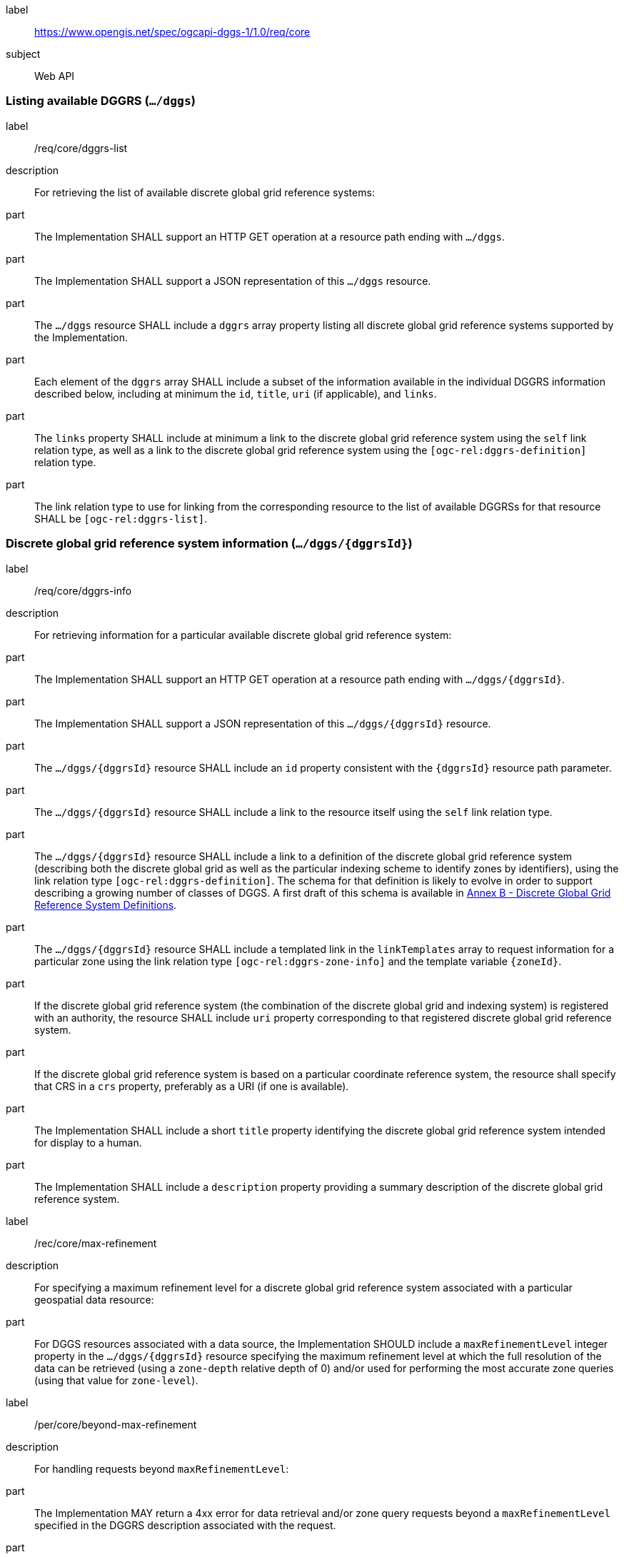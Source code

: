 [[rc-table_core]]
[requirements_class]
====
[%metadata]
label:: https://www.opengis.net/spec/ogcapi-dggs-1/1.0/req/core
subject:: Web API
====

=== Listing available DGGRS (`.../dggs`)

[requirement]
====
[%metadata]
label:: /req/core/dggrs-list
description:: For retrieving the list of available discrete global grid reference systems:
part:: The Implementation SHALL support an HTTP GET operation at a resource path ending with `.../dggs`.
part:: The Implementation SHALL support a JSON representation of this `.../dggs` resource.
part:: The `.../dggs` resource SHALL include a `dggrs` array property listing all discrete global grid reference systems supported by the Implementation.
part:: Each element of the `dggrs` array SHALL include a subset of the information available in the individual DGGRS information described below, including at minimum the `id`, `title`, `uri` (if applicable), and `links`.
part:: The `links` property SHALL include at minimum a link to the discrete global grid reference system using the `self` link relation type, as well as a link to the discrete global grid reference system using the `[ogc-rel:dggrs-definition]` relation type.
part:: The link relation type to use for linking from the corresponding resource to the list of available DGGRSs for that resource SHALL be `[ogc-rel:dggrs-list]`.
====

=== Discrete global grid reference system information (`.../dggs/{dggrsId}`)

[requirement]
====
[%metadata]
label:: /req/core/dggrs-info
description:: For retrieving information for a particular available discrete global grid reference system:
part:: The Implementation SHALL support an HTTP GET operation at a resource path ending with `.../dggs/{dggrsId}`.
part:: The Implementation SHALL support a JSON representation of this `.../dggs/{dggrsId}` resource.
part:: The `.../dggs/{dggrsId}` resource SHALL include an `id` property consistent with the `{dggrsId}` resource path parameter.
part:: The `.../dggs/{dggrsId}` resource SHALL include a link to the resource itself using the `self` link relation type.
part:: The `.../dggs/{dggrsId}` resource SHALL include a link to a definition of the discrete global grid reference system (describing both the discrete global grid as well as the particular indexing scheme to identify zones by identifiers),
using the link relation type `[ogc-rel:dggrs-definition]`.
The schema for that definition is likely to evolve in order to support describing a growing number of classes of DGGS.
A first draft of this schema is available in <<annex-dggrs-def, Annex B - Discrete Global Grid Reference System Definitions>>.
part:: The `.../dggs/{dggrsId}` resource SHALL include a templated link in the `linkTemplates` array to request information for a particular zone using the link relation type `[ogc-rel:dggrs-zone-info]` and the template variable `{zoneId}`.
part:: If the discrete global grid reference system (the combination of the discrete global grid and indexing system) is registered with an authority, the resource SHALL include `uri` property corresponding to that registered discrete global grid reference system.
part:: If the discrete global grid reference system is based on a particular coordinate reference system, the resource shall specify that CRS in a `crs` property, preferably as a URI (if one is available).
part:: The Implementation SHALL include a short `title` property identifying the discrete global grid reference system intended for display to a human.
part:: The Implementation SHALL include a `description` property providing a summary description of the discrete global grid reference system.
====

[recommendation]
====
[%metadata]
label:: /rec/core/max-refinement
description:: For specifying a maximum refinement level for a discrete global grid reference system associated with a particular geospatial data resource:
part:: For DGGS resources associated with a data source, the Implementation SHOULD include a `maxRefinementLevel` integer property in the `.../dggs/{dggrsId}` resource specifying the maximum refinement level at which the full resolution of the data can be retrieved (using a `zone-depth` relative depth of 0) and/or used for performing the most accurate zone queries (using that value for `zone-level`).
====

[permission]
====
[%metadata]
label:: /per/core/beyond-max-refinement
description:: For handling requests beyond `maxRefinementLevel`:
part:: The Implementation MAY return a 4xx error for data retrieval and/or zone query requests beyond a `maxRefinementLevel` specified in the DGGRS description associated with the request.
part:: Alternatively, the Implementation MAY process the request by properly oversampling the data values for handling refinement levels beyond the `maxRefinementLevel`.
====

[[zone-info]]
=== Retrieving zone information (`.../dggs/{dggrsId}/zones/{zoneId}`)

[requirement]
====
[%metadata]
label:: /req/core/zone-info
description:: For retrieving information for a particular DGGRS zone:
part:: The Implementation SHALL support an HTTP GET operation at a resource path ending with `.../dggs/{dggrsId}/zones/{zoneId}` providing information for a valid individual zones of the discrete global grid reference system.
part:: The zone information resource SHALL support a JSON representation.
part:: The zone information resource SHALL include an `id` property corresponding to the `{zoneId}` resource path parameter.
part:: The zone information resource SHALL include a link back to the corresponding DGGRS resource (`.../dggs/{dggrsId}`) using the `[ogc-rel:dggrs]` link relation type.
====

[recommendation]
====
[%metadata]
label:: /rec/core/zone-info
description:: For recommending additional things that should be included in zone information resources:
part:: The zone information resource SHOULD include a `shapeType` property indicating the shape type of the zone's geometry (e.g., hexagon or pentagon).
part:: The zone information resource SHOULD include a `level` property indicating the refinement level of the zone.
part:: The zone information resource SHOULD include a `crs` property indicating the Coordinate Reference System (CRS) in which the `geometry`, `centroid` and `bbox` property are specified.
part:: The zone information resource SHOULD include a `centroid` property indicating the centroid of the zone. In the JSON representation, this should be an array of two numbers in the CRS specified in `crs`.
part:: The zone information resource SHOULD include a `bbox` property indicating the extent (envelope / bounding box) of the zone. In the JSON representation, this should be an array of 4 coordinates for a DGGRS with two spatial dimensions or 6 coordinates for a DGGRS with three spatial dimensions, in the CRS specified in `crs`.
part:: The zone information resource SHOULD include links to its parent(s) zone(s) using link relation `[ogc-rel:dggrs-zone-parent]`.
part:: The zone information resource SHOULD include links to its immediate children zone using link relation `[ogc-rel:dggrs-zone-child]`.
part:: The zone information resource SHOULD include links to its neighboring zones using link relation `[ogc-rel:dggrs-zone-neighbor]`.
part:: The zone information resource SHOULD include an `areaMetersSquare` property indicating the surface area of the zone in square meters.
part:: For a DGGS with three spatial dimension, the zone information resource SHOULD include a `volumeMetersCube` property indicating the volume of the zone in cubic meters.
part:: For a temporal DGGS, the zone information resource SHOULD include a `temporalDurationSeconds` property indicating the amount of time covered by the zone in seconds.
part:: The zone information resource SHOULD include a `geometry` property indicating the 2D and/or 3D spatial geometry of the zone using GeoJSON or OGC Features & Geometry JSON for the JSON encoding,
and including intermediate points between the vertices of the geometry so as to accurately represent the shape of the zones for DGGRSs not in CRS84. The coordinates should be in the CRS specified in the `crs` property.
part:: For a temporal DGGS, the zone information resource SHOULD include a `temporalInterval` property indicating the start and end time of the zone.
part:: The implementation SHOULD support a GeoJSON and/or OGC Features & Geometry JSON representation of the zone information resource where the top-level object is a feature representing the zone geometry,
a `zoneID` property of that feature corresponds to the textual identifier (the `{zoneId}`), the `id` of the feature corresponds to either the textural identifier or the 64-bit unsigned integer identifier of the zone,
and the other properties described in this recommendation are properties of that feature.
part:: For a zone associated with a particular collection, the implementation SHOULD provide summary statistics in a statistics (`minimum`, `maximum`, `average`, `stdDev`) pertaining to this zone for each field (fields of the range of a coverage, or relevant numeric properties of a feature collection) of the data. In the JSON encoding, this SHOULD be implemented as a `statistics` JSON dictionary property mapping field names to an object containing with each statistic.
part:: For a zone associated with a particular collection, the implementation SHOULD provide `areaMetersSquareWithData`, `volumeMetersCubeWithData`, `temporalDurationSecondsWithData` properties corresponding to
the respective properties defined above for the overall zones, but considering only the portions of the zone where there is data (e.g., regions of the zone excluding NODATA values for a gridded coverage, or within geometry for a feature collection).
====

[recommendation]
====
[%metadata]
label:: /rec/core/robots-txt
description:: For discouraging automated crawling of zone information resources:
part:: Implementations SHOULD include a https://en.wikipedia.org/wiki/Robots.txt[robots.txt] file at the root of their Web API discouraging robots from crawling the DGGS zone resources.
part:: The content of that Robots.txt file SHOULD include `Disallow: \*/dggs/*/zones/*` to prevent crawling all DGGS resources under the `/zones/` resource path.
====

NOTE: The presence of a `robots.txt` file is not a security measure and relies on the voluntary compliance of well-intended crawlers to minimize unnecessary requests.
This measure does not prevent malicious clients from overwhelming the server with numerous requests which may result in Denial of Service attacks.
